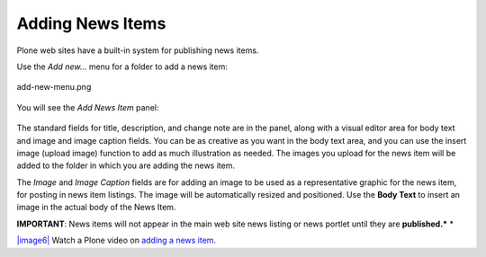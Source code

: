 Adding News Items
======================

Plone web sites have a built-in system for publishing news items.

Use the *Add new...* menu for a folder to add a news item:

.. figure:: /_static/copy_of_addnewmenu.png
   :align: center
   :alt: add-new-menu.png

   add-new-menu.png

You will see the *Add News Item* panel:

.. figure:: /_static/addnewsitem.png
   :align: center
   :alt: 

The standard fields for title, description, and change note are in the
panel, along with a visual editor area for body text and image and image
caption fields. You can be as creative as you want in the body text
area, and you can use the insert image (upload image) function to add as
much illustration as needed. The images you upload for the news item
will be added to the folder in which you are adding the news item.

The *Image* and *Image Caption* fields are for adding an image to be
used as a representative graphic for the news item, for posting in news
item listings. The image will be automatically resized and positioned.
Use the **Body Text** to insert an image in the actual body of the News
Item.

**IMPORTANT**: News items will not appear in the main web site news
listing or news portlet until they are **published.***
*

`|image6| <http://media.plone.org/LearnPlone/Creating%20a%20News%20Item.swf>`_
Watch a Plone video on `adding a news
item <http://media.plone.org/LearnPlone/Creating%20a%20News%20Item.swf>`_.

